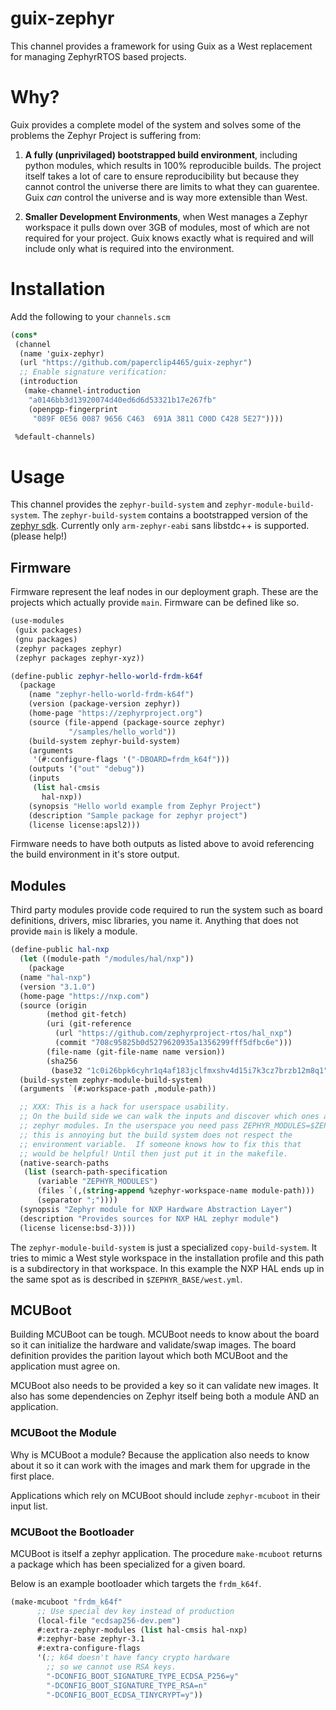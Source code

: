 * guix-zephyr

This channel provides a framework for using Guix as a West replacement
for managing ZephyrRTOS based projects.

* Why?

Guix provides a complete model of the system and solves some of the problems
the Zephyr Project is suffering from:

1. *A fully (unprivilaged) bootstrapped build environment*, including
   python modules, which results in 100% reproducible builds. The
   project itself takes a lot of care to ensure reproducibility but
   because they cannot control the universe there are limits to what
   they can guarentee. Guix /can/ control the universe and is way more
   extensible than West.

2. *Smaller Development Environments*, when West manages a Zephyr
   workspace it pulls down over 3GB of modules, most of which are not
   required for your project. Guix knows exactly what is required and
   will include only what is required into the environment.


* Installation

Add the following to your ~channels.scm~

#+BEGIN_SRC scheme
  (cons*
   (channel
    (name 'guix-zephyr)
    (url "https://github.com/paperclip4465/guix-zephyr")
    ;; Enable signature verification:
    (introduction
     (make-channel-introduction
      "a0146bb3d13920074d40ed6d6d53321b17e267fb"
      (openpgp-fingerprint
       "089F 0E56 0087 9656 C463  691A 3811 C00D C428 5E27"))))

   %default-channels)
#+END_SRC

* Usage

This channel provides the ~zephyr-build-system~ and ~zephyr-module-build-system~.
The ~zephyr-build-system~ contains a bootstrapped version of the [[https://github.com/zephyrproject-rtos/sdk-ng][zephyr sdk]].
Currently only ~arm-zephyr-eabi~ sans libstdc++ is supported. (please help!)

** Firmware

Firmware represent the leaf nodes in our deployment graph.
These are the projects which actually provide ~main~.
Firmware can be defined like so.

#+BEGIN_SRC scheme
  (use-modules
   (guix packages)
   (gnu packages)
   (zephyr packages zephyr)
   (zephyr packages zephyr-xyz))

  (define-public zephyr-hello-world-frdm-k64f
    (package
      (name "zephyr-hello-world-frdm-k64f")
      (version (package-version zephyr))
      (home-page "https://zephyrproject.org")
      (source (file-append (package-source zephyr)
			   "/samples/hello_world"))
      (build-system zephyr-build-system)
      (arguments
       '(#:configure-flags '("-DBOARD=frdm_k64f")))
      (outputs '("out" "debug"))
      (inputs
       (list hal-cmsis
	     hal-nxp))
      (synopsis "Hello world example from Zephyr Project")
      (description "Sample package for zephyr project")
      (license license:apsl2)))
#+END_SRC

Firmware needs to have both outputs as listed above to avoid
referencing the build environment in it's store output.

** Modules

Third party modules provide code required to run the system such as
board definitions, drivers, misc libraries, you name it. Anything that
does not provide ~main~ is likely a module.

#+BEGIN_SRC scheme
  (define-public hal-nxp
    (let ((module-path "/modules/hal/nxp"))
      (package
	(name "hal-nxp")
	(version "3.1.0")
	(home-page "https://nxp.com")
	(source (origin
		  (method git-fetch)
		  (uri (git-reference
			(url "https://github.com/zephyrproject-rtos/hal_nxp")
			(commit "708c95825b0d5279620935a1356299fff5dfbc6e")))
		  (file-name (git-file-name name version))
		  (sha256
		   (base32 "1c0i26bpk6cyhr1q4af183jclfmxshv4d15i7k3cz7brzb12m8q1"))))
	(build-system zephyr-module-build-system)
	(arguments `(#:workspace-path ,module-path))

	;; XXX: This is a hack for userspace usability.
	;; On the build side we can walk the inputs and discover which ones are
	;; zephyr modules. In the userspace you need pass ZEPHYR_MODULES=$ZEPHYR_MODULES
	;; this is annoying but the build system does not respect the
	;; environment variable.  If someone knows how to fix this that
	;; would be helpful! Until then just put it in the makefile.
	(native-search-paths
	 (list (search-path-specification
		(variable "ZEPHYR_MODULES")
		(files `(,(string-append %zephyr-workspace-name module-path)))
		(separator ";"))))
	(synopsis "Zephyr module for NXP Hardware Abstraction Layer")
	(description "Provides sources for NXP HAL zephyr module")
	(license license:bsd-3))))
#+END_SRC

The ~zephyr-module-build-system~ is just a specialized
~copy-build-system~.
It tries to mimic a West style workspace in the
installation profile and this path is a subdirectory in that
workspace.  In this example the NXP HAL ends up in the same spot as is
described in =$ZEPHYR_BASE/west.yml=.

** MCUBoot

Building MCUBoot can be tough.
MCUBoot needs to know about the board so it can initialize the
hardware and validate/swap images. The board definition provides the
parition layout which both MCUBoot and the application must agree on.

MCUBoot also needs to be provided a key so it can validate new images.
It also has some dependencies on Zephyr itself being both a module AND
an application.

*** MCUBoot the Module

Why is MCUBoot a module? Because the application also needs to know
about it so it can work with the images and mark them for upgrade in
the first place.

Applications which rely on MCUBoot should include ~zephyr-mcuboot~
in their input list.

*** MCUBoot the Bootloader

MCUBoot is itself a zephyr application.
The procedure ~make-mcuboot~ returns a package which has been
specialized for a given board.

Below is an example bootloader which targets the =frdm_k64f=.
#+BEGIN_SRC scheme
  (make-mcuboot "frdm_k64f"
		;; Use special dev key instead of production
		(local-file "ecdsap256-dev.pem")
		#:extra-zephyr-modules (list hal-cmsis hal-nxp)
		#:zephyr-base zephyr-3.1
		#:extra-configure-flags
		'(;; k64 doesn't have fancy crypto hardware
		  ;; so we cannot use RSA keys.
		  "-DCONFIG_BOOT_SIGNATURE_TYPE_ECDSA_P256=y"
		  "-DCONFIG_BOOT_SIGNATURE_TYPE_RSA=n"
		  "-DCONFIG_BOOT_ECDSA_TINYCRYPT=y"))
#+END_SRC
